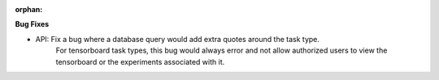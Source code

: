 :orphan:

**Bug Fixes**

-  API: Fix a bug where a database query would add extra quotes around the task type.
      For tensorboard task types, this bug would always error and not allow authorized users to view
      the tensorboard or the experiments associated with it.
